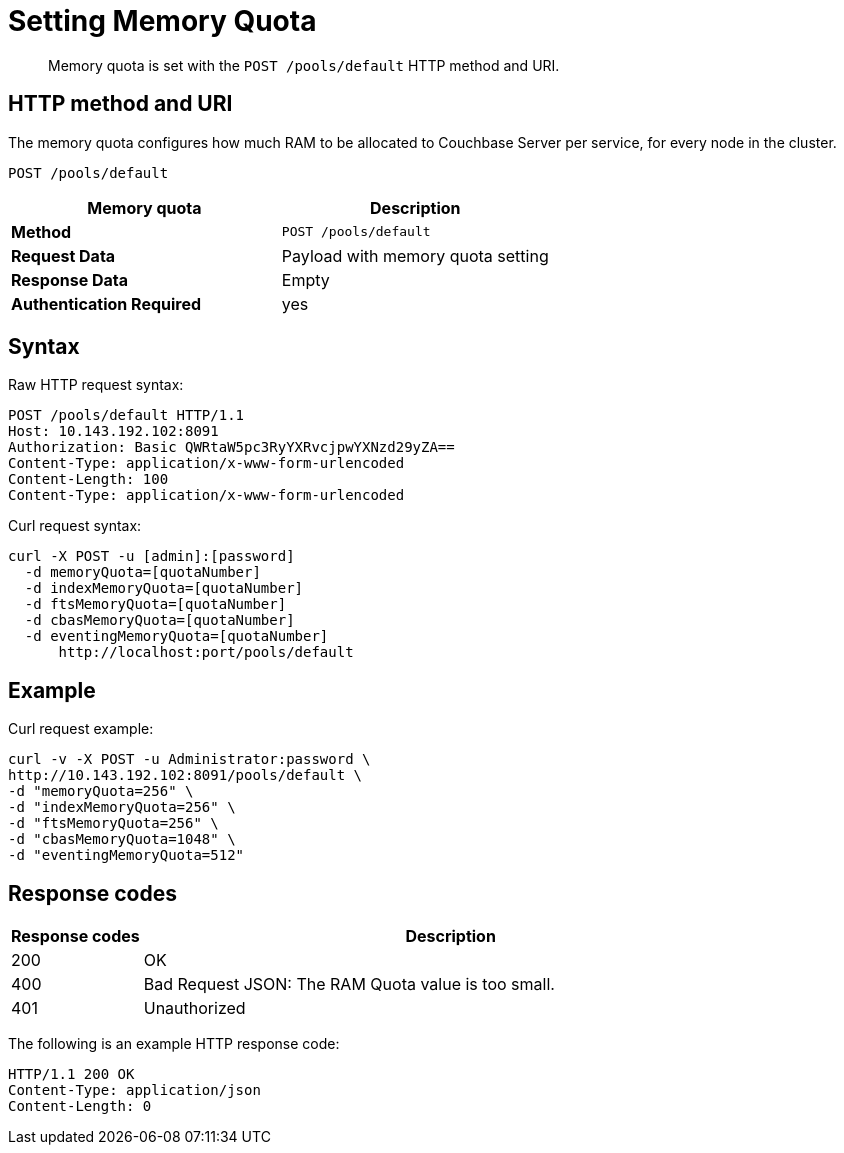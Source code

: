 = Setting Memory Quota
:description: pass:q[Memory quota is set with the `POST /pools/default` HTTP method and URI.]
:page-topic-type: reference

[abstract]
{description}

== HTTP method and URI

The memory quota configures how much RAM to be allocated to Couchbase Server per service, for every node in the cluster.

----
POST /pools/default
----

|===
| Memory quota | Description

| *Method*
| `POST /pools/default`

| *Request Data*
| Payload with memory quota setting

| *Response Data*
| Empty

| *Authentication Required*
| yes
|===

== Syntax

Raw HTTP request syntax:

----
POST /pools/default HTTP/1.1
Host: 10.143.192.102:8091
Authorization: Basic QWRtaW5pc3RyYXRvcjpwYXNzd29yZA==
Content-Type: application/x-www-form-urlencoded
Content-Length: 100
Content-Type: application/x-www-form-urlencoded
----

Curl request syntax:

----
curl -X POST -u [admin]:[password]
  -d memoryQuota=[quotaNumber]
  -d indexMemoryQuota=[quotaNumber]
  -d ftsMemoryQuota=[quotaNumber]
  -d cbasMemoryQuota=[quotaNumber]
  -d eventingMemoryQuota=[quotaNumber]
      http://localhost:port/pools/default
----

== Example

Curl request example:

----
curl -v -X POST -u Administrator:password \
http://10.143.192.102:8091/pools/default \
-d "memoryQuota=256" \
-d "indexMemoryQuota=256" \
-d "ftsMemoryQuota=256" \
-d "cbasMemoryQuota=1048" \
-d "eventingMemoryQuota=512"
----

== Response codes

[cols="100,471"]
|===
| Response codes | Description

| 200
| OK

| 400
| Bad Request JSON: The RAM Quota value is too small.

| 401
| Unauthorized
|===

The following is an example HTTP response code:

----
HTTP/1.1 200 OK
Content-Type: application/json
Content-Length: 0
----
